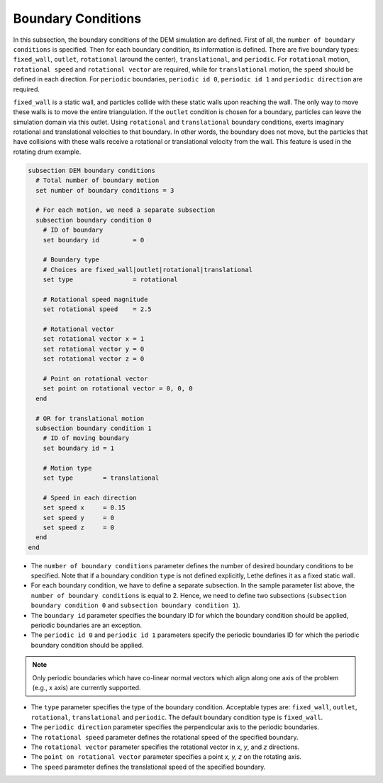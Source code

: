 ===================
Boundary Conditions
===================

In this subsection, the boundary conditions of the DEM simulation are defined. First of all, the ``number of boundary conditions`` is specified. Then for each boundary condition, its information is defined. There are five boundary types: ``fixed_wall``, ``outlet``, ``rotational`` (around the center), ``translational``, and ``periodic``. For ``rotational`` motion, ``rotational speed`` and ``rotational vector`` are required, while for ``translational`` motion, the ``speed`` should be defined in each direction. For ``periodic`` boundaries, ``periodic id 0``, ``periodic id 1`` and ``periodic direction`` are required.

``fixed_wall`` is a static wall, and particles collide with these static walls upon reaching the wall. The only way to move these walls is to move the entire triangulation. If the ``outlet`` condition is chosen for a boundary, particles can leave the simulation domain via this outlet. Using ``rotational`` and ``translational`` boundary conditions, exerts imaginary rotational and translational velocities to that boundary. In other words, the boundary does not move, but the particles that have collisions with these walls receive a rotational or translational velocity from the wall. This feature is used in the rotating drum example.

.. code-block:: text

  subsection DEM boundary conditions
    # Total number of boundary motion
    set number of boundary conditions = 3

    # For each motion, we need a separate subsection
    subsection boundary condition 0
      # ID of boundary
      set boundary id         = 0

      # Boundary type
      # Choices are fixed_wall|outlet|rotational|translational
      set type                = rotational

      # Rotational speed magnitude
      set rotational speed    = 2.5

      # Rotational vector
      set rotational vector x = 1
      set rotational vector y = 0
      set rotational vector z = 0

      # Point on rotational vector
      set point on rotational vector = 0, 0, 0
    end

    # OR for translational motion
    subsection boundary condition 1
      # ID of moving boundary
      set boundary id = 1

      # Motion type
      set type        = translational

      # Speed in each direction
      set speed x     = 0.15
      set speed y     = 0
      set speed z     = 0
    end
  end

* The ``number of boundary conditions`` parameter defines the number of desired boundary conditions to be specified. Note that if a boundary condition ``type`` is not defined explicitly, Lethe defines it as a fixed static wall.

* For each boundary condition, we have to define a separate subsection. In the sample parameter list above, the ``number of boundary conditions`` is equal to 2. Hence, we need to define two subsections (``subsection boundary condition 0`` and ``subsection boundary condition 1``).

* The ``boundary id`` parameter specifies the boundary ID for which the boundary condition should be applied, periodic boundaries are an exception.

* The ``periodic id 0`` and ``periodic id 1`` parameters specify the periodic boundaries ID for which the periodic boundary condition should be applied.

.. note::
        Only periodic boundaries which have co-linear normal vectors which align along one axis of the problem (e.g., x axis) are currently supported.

* The ``type`` parameter specifies the type of the boundary condition. Acceptable types are: ``fixed_wall``, ``outlet``, ``rotational``, ``translational`` and ``periodic``. The default boundary condition type is ``fixed_wall``.

* The ``periodic direction`` parameter specifies the perpendicular axis to the periodic boundaries.

* The ``rotational speed`` parameter defines the rotational speed of the specified boundary.  

* The ``rotational vector`` parameter specifies the rotational vector in `x`, `y`, and `z` directions.

* The ``point on rotational vector`` parameter specifies a point `x, y, z` on the rotating axis.

* The ``speed`` parameter defines the translational speed of the specified boundary.
